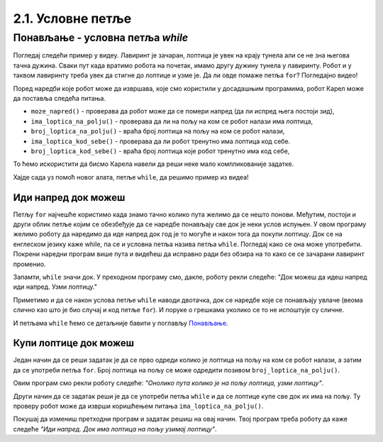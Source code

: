 2.1. Условне петље
################################

Понављање - условна петља `while`
---------------------------------

Погледај следећи пример у видеу. Лавиринт је зачаран, лоптица је увек на крају 
тунела али се не зна његова тачна дужина. Сваки пут када вратимо робота на почетак, 
имамо другу дужину тунела у лавиринту. Робот и у таквом лавиринту треба увек да
стигне до лоптице и узме је. Да ли овде помаже петља ``for``? Погледајно видео!

.. ytpopup:: ItdBjmCgQFM
      :width: 735
      :height: 415
      :align: center

Поред наредби које робот може да извршава, које смо користили у
досадашњим програмима, робот Карел може да поставља следећа питања.

- ``moze_napred()`` - проверава да робот може да се помери напред (да
  ли испред њега постоји зид),
- ``ima_loptica_na_polju()`` - проверава да ли на пољу на ком се робот
  налази има лоптица,
- ``broj_loptica_na_polju()`` - враћа број лоптица на пољу на ком се
  робот налази,
- ``ima_loptica_kod_sebe()`` - проверава да ли робот тренутно има
  лоптица код себе.
- ``broj_loptica_kod_sebe()`` - враћа број лоптица које робот тренутно
  има код себе,

То ћемо искористити да бисмо Карела навели да реши неке мало
компликованије задатке.

Хајде сада уз помоћ новог алата, петље ``while``, да решимо пример из видеа!

Иди напред док можеш
''''''''''''''''''''
   
.. questionnote::

   Наредни лавиринт је зачаран и не зна се колико тачно поља постоји
   између робота и лоптице. Напиши програм тако да робот и у таквом
   лавиринту увек стиже до лоптице и узима је. Подсећам те да помоћу
   ``mozeNapred()`` можеш проверити да ли се робот може померити
   напред, тј. да ли се испред њега налази зид.

Петљу ``for`` најчешће користимо када знамо тачно колико пута желимо
да се нешто понови. Међутим, постоји и други облик петље којим се
обезбеђује да се наредбе понављају све док је неки услов испуњен.  У
овом програму желимо роботу да наредимо да иде напред док год је то
могуће и након тога да покупи лоптицу. Док се на енглеском језику каже
while, па се и условна петља назива петља ``while``. Погледај како се
она може употребити. Покрени наредни програм више пута и видећеш да
исправно ради без обзира на то како се се зачарани лавиринт променио.
   
.. karel:: Карел_иди_напред_док_можеш
   :blockly:

   {
      setup: function() {
           function random(n) {
              return Math.floor(n * Math.random());
	   }

	   var N = 3 + random(3);
	   var world = new World(N, 1);
           world.setRobotStartAvenue(1);
           world.setRobotStartStreet(1);
           world.setRobotStartDirection("E");
	   world.putBall(N, 1);
           var robot = new Robot();
	   var code = ["from karel import *",
                       "while mozeNapred():",
		       "    napred()",
		       "uzmi()"]
	   return {world: world, robot: robot, code: code};
      },

      isSuccess: function(robot, world) {
           var lastAvenue = world.getAvenues();
           return robot.getStreet() === 1 &&
           robot.getAvenue() === lastAvenue &&
	   world.getBalls(lastAvenue, 1) == 0;
      }
   }

Запамти, ``while`` значи док. У преходном програму смо, дакле, роботу
рекли следеће: "Док можеш да идеш напред иди напред. Узми лоптицу."

Приметимо и да се након услова петље ``while`` наводи двотачка, док се
наредбе које се понављају увлаче (веома слично као што је био случај и
код петље ``for``). И поруке о грешкама уколико се то не испоштује су
сличне.

И петљама ``while`` ћемо се детаљније бавити у поглављу `Понављање
<Ponavljanje.html>`_.

Купи лоптице док можеш
''''''''''''''''''''''
   
.. questionnote::

   Наредни лавиринт је зачаран и не зна се колико тачно има лоптица
   испред робота. Напиши програм којим робот купи све те лоптице.

Један начин да се реши задатак је да се прво одреди колико је лоптица
на пољу на ком се робот налази, а затим да се употреби петља
``for``. Број лоптица на пољу се може одредити позивом
``broj_loptica_na_polju()``.

   
.. karel:: Карел_купи_лоптице_док_можеш
   :blockly:

   {
      setup: function() {
           function random(n) {
              return Math.floor(n * Math.random());
	   }

	   var world = new World(2, 1);
           world.setRobotStartAvenue(1);
           world.setRobotStartStreet(1);
           world.setRobotStartDirection("E");
	   var N = 5 + random(5);
	   world.putBalls(2, 1, N);
           var robot = new Robot();
	   var code = ["from karel import *",
	               "napred()",
		       "for i in range(broj_loptica_na_polju()):",
		       "    uzmi()"]
	   return {world: world, robot: robot, code: code};
      },

      isSuccess: function(robot, world) {
           return robot.getStreet() === 1 &&
           robot.getAvenue() === 2 &&
	   world.getBalls(2, 1) == 0;
      }
   }

Овим програм смо рекли роботу следеће: *"Онолико пута колико је на
пољу лоптица, узми лоптицу"*.

Други начин да се задатак реши је да се употреби петља ``while`` и да
се лоптице купе све док их има на пољу. Ту проверу робот може да
изврши коришћењем питања ``ima_loptica_na_polju()``.

Покушај да измениш претходни програм и задатак решиш на овај
начин. Твој програм треба роботу да каже следеће *"Иди напред. Док има
лоптица на пољу узимај лоптицу"*.

.. reveal:: Карел_купи_лоптице_док_можеш_reveal
   :showtitle: Прикажи решење
   :hidetitle: Сакриј решење
   
   .. activecode:: Карел_купи_лоптице_док_можеш_решење
      :passivecode: true

      napred()
      while ima_loptica_na_polju():
         uzmi()




